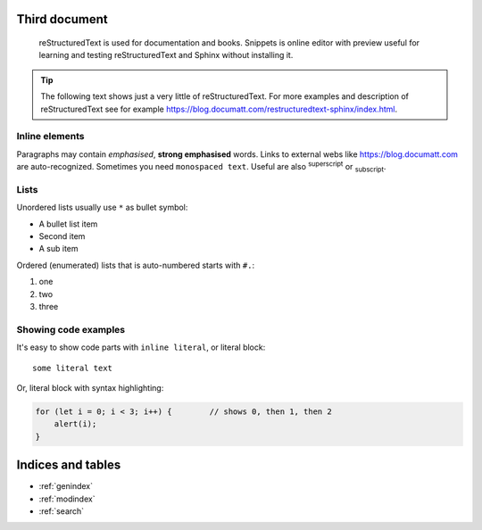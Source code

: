 .. Template blocks documentation master file, created by
   sphinx-quickstart on Tue Jul 28 14:12:47 2020.
   You can adapt this file completely to your liking, but it should at least
   contain the root `toctree` directive.

Third document
===============

.. epigraph:: reStructuredText is used for documentation and books. Snippets is online editor with preview useful for learning and testing reStructuredText and Sphinx without installing it.

.. tip:: The following text shows just a very little of reStructuredText. For more examples and description of reStructuredText see for example https://blog.documatt.com/restructuredtext-sphinx/index.html.

***************
Inline elements
***************

Paragraphs may contain *emphasised*, **strong emphasised** words. Links to external webs like https://blog.documatt.com are auto-recognized. Sometimes you need ``monospaced text``. Useful are also :sup:`superscript` or :sub:`subscript`.

*****
Lists
*****

Unordered lists usually use ``*`` as bullet symbol:

* A bullet list item
* Second item
* A sub item

Ordered (enumerated) lists that is auto-numbered starts with ``#.``:

#. one
#. two
#. three

*********************
Showing code examples
*********************

It's easy to show code parts with ``inline literal``, or literal block::

  some literal text

Or, literal block with syntax highlighting:

.. code-block:: javascript

   for (let i = 0; i < 3; i++) {        // shows 0, then 1, then 2
       alert(i);
   }


Indices and tables
==================

* :ref:`genindex`
* :ref:`modindex`
* :ref:`search`

